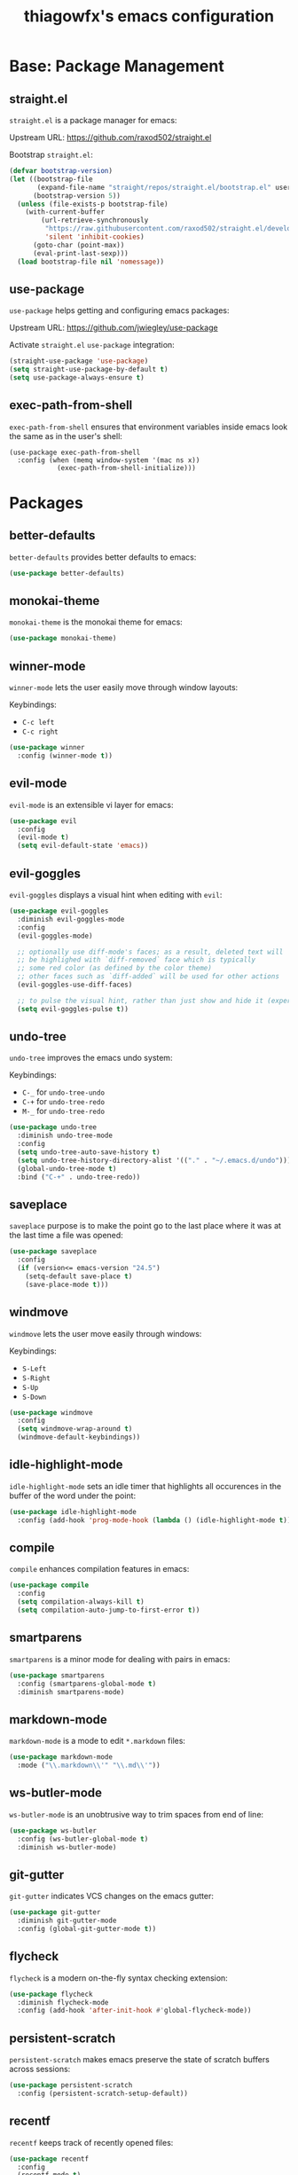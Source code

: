 #+TITLE: thiagowfx's emacs configuration

* Base: Package Management
** straight.el
=straight.el= is a package manager for emacs:

Upstream URL: https://github.com/raxod502/straight.el

Bootstrap =straight.el=:

#+BEGIN_SRC emacs-lisp
(defvar bootstrap-version)
(let ((bootstrap-file
       (expand-file-name "straight/repos/straight.el/bootstrap.el" user-emacs-directory))
      (bootstrap-version 5))
  (unless (file-exists-p bootstrap-file)
    (with-current-buffer
        (url-retrieve-synchronously
         "https://raw.githubusercontent.com/raxod502/straight.el/develop/install.el"
         'silent 'inhibit-cookies)
      (goto-char (point-max))
      (eval-print-last-sexp)))
  (load bootstrap-file nil 'nomessage))
#+END_SRC

** use-package

=use-package= helps getting and configuring emacs packages:

Upstream URL: https://github.com/jwiegley/use-package

Activate =straight.el= =use-package= integration:

#+BEGIN_SRC emacs-lisp
(straight-use-package 'use-package)
(setq straight-use-package-by-default t)
(setq use-package-always-ensure t)
#+END_SRC
** exec-path-from-shell
=exec-path-from-shell= ensures that environment variables inside emacs look the same as in the user's shell:

#+BEGIN_SRC
(use-package exec-path-from-shell
  :config (when (memq window-system '(mac ns x))
            (exec-path-from-shell-initialize)))
#+END_SRC
* Packages
** better-defaults

=better-defaults= provides better defaults to emacs:

#+BEGIN_SRC emacs-lisp
(use-package better-defaults)
#+END_SRC
** monokai-theme
=monokai-theme= is the monokai theme for emacs:

#+BEGIN_SRC emacs-lisp
(use-package monokai-theme)
#+END_SRC
** winner-mode
=winner-mode= lets the user easily move through window layouts:

Keybindings:

- =C-c left=
- =C-c right=

#+BEGIN_SRC emacs-lisp
(use-package winner
  :config (winner-mode t))
#+END_SRC

** evil-mode
=evil-mode= is an extensible vi layer for emacs:

#+BEGIN_SRC emacs-lisp
(use-package evil
  :config
  (evil-mode t)
  (setq evil-default-state 'emacs))
#+END_SRC
** evil-goggles
=evil-goggles= displays a visual hint when editing with =evil=:

#+BEGIN_SRC emacs-lisp
(use-package evil-goggles
  :diminish evil-goggles-mode
  :config
  (evil-goggles-mode)

  ;; optionally use diff-mode's faces; as a result, deleted text will
  ;; be highlighed with `diff-removed` face which is typically
  ;; some red color (as defined by the color theme)
  ;; other faces such as `diff-added` will be used for other actions
  (evil-goggles-use-diff-faces)

  ;; to pulse the visual hint, rather than just show and hide it (experimental):
  (setq evil-goggles-pulse t))
#+END_SRC
** undo-tree
=undo-tree= improves the emacs undo system:

Keybindings:

- =C-_= for =undo-tree-undo=
- =C-+= for =undo-tree-redo=
- =M-_= for =undo-tree-redo=

#+BEGIN_SRC emacs-lisp
(use-package undo-tree
  :diminish undo-tree-mode
  :config
  (setq undo-tree-auto-save-history t)
  (setq undo-tree-history-directory-alist '(("." . "~/.emacs.d/undo")))
  (global-undo-tree-mode t)
  :bind ("C-+" . undo-tree-redo))
#+END_SRC
** saveplace
=saveplace= purpose is to make the point go to the last place where it was at the last time a file was opened:

#+BEGIN_SRC emacs-lisp
(use-package saveplace
  :config
  (if (version<= emacs-version "24.5")
    (setq-default save-place t)
    (save-place-mode t)))
#+END_SRC
** windmove
=windmove= lets the user move easily through windows:

Keybindings:

- =S-Left=
- =S-Right=
- =S-Up=
- =S-Down=

#+BEGIN_SRC emacs-lisp
(use-package windmove
  :config
  (setq windmove-wrap-around t)
  (windmove-default-keybindings))
#+END_SRC
** idle-highlight-mode
=idle-highlight-mode= sets an idle timer that highlights all occurences in the buffer of the word under the point:

#+BEGIN_SRC emacs-lisp
(use-package idle-highlight-mode
  :config (add-hook 'prog-mode-hook (lambda () (idle-highlight-mode t))))
#+END_SRC
** compile
=compile= enhances compilation features in emacs:

#+BEGIN_SRC emacs-lisp
(use-package compile
  :config
  (setq compilation-always-kill t)
  (setq compilation-auto-jump-to-first-error t))
#+END_SRC
** smartparens
=smartparens= is a minor mode for dealing with pairs in emacs:

#+BEGIN_SRC emacs-lisp
(use-package smartparens
  :config (smartparens-global-mode t)
  :diminish smartparens-mode)
#+END_SRC
** markdown-mode
=markdown-mode= is a mode to edit =*.markdown= files:

#+BEGIN_SRC emacs-lisp
(use-package markdown-mode
  :mode ("\\.markdown\\'" "\\.md\\'"))
#+END_SRC
** ws-butler-mode
=ws-butler-mode= is an unobtrusive way to trim spaces from end of line:

#+BEGIN_SRC emacs-lisp
(use-package ws-butler 
  :config (ws-butler-global-mode t)
  :diminish ws-butler-mode)
#+END_SRC
** git-gutter
=git-gutter= indicates VCS changes on the emacs gutter:

#+BEGIN_SRC emacs-lisp
(use-package git-gutter
  :diminish git-gutter-mode
  :config (global-git-gutter-mode t))
#+END_SRC
** flycheck
=flycheck= is a modern on-the-fly syntax checking extension:

#+BEGIN_SRC emacs-lisp
(use-package flycheck
  :diminish flycheck-mode
  :config (add-hook 'after-init-hook #'global-flycheck-mode))
#+END_SRC
** persistent-scratch
=persistent-scratch= makes emacs preserve the state of scratch buffers across sessions:

#+BEGIN_SRC emacs-lisp
(use-package persistent-scratch
  :config (persistent-scratch-setup-default))
#+END_SRC
** recentf
=recentf= keeps track of recently opened files:

#+BEGIN_SRC emacs-lisp
(use-package recentf
  :config
  (recentf-mode t)
  (setq recentf-max-saved-items 100))
#+END_SRC
** savehist
=savehist= saves minibuffer history between sessions:

#+BEGIN_SRC emacs-lisp
(use-package savehist
  :config
  (savehist-mode t)
  (setq history-delete-duplicates t)
  ;; save additional variables
  (setq savehist-additional-variables '(kill-ring search-ring regexp-search-ring)))
#+END_SRC
** smex
=smex= is a smarter replacement for =M-x=:

#+BEGIN_SRC emacs-lisp
(use-package smex
  :config (smex-initialize)
  :bind (("M-x" . smex)))
#+END_SRC
** ido
*** ido-mode
=ido-mode= enhances emacs completion in the minibuffer:

#+BEGIN_SRC emacs-lisp
(defun recentf-ido-find-file ()
  "Find a recent file using ido."
  (interactive)
  (let ((file (ido-completing-read "Choose recent file: " recentf-list nil t)))
    (when file
      (find-file file))))

(use-package ido
  :bind ("C-x C-r" . recentf-ido-find-file)
  :config
  (ido-mode t)
  (ido-everywhere t)
  (setq ido-show-dot-for-dired t))
#+END_SRC
*** ido-vertical-mode
=ido-vertical-mode= makes =ido-mode= display vertically:

#+BEGIN_SRC emacs-lisp
(use-package ido-vertical-mode
  :config
  (ido-vertical-mode t)
  (setq ido-vertical-define-keys 'C-n-C-p-up-down-left-right)
  (setq ido-vertical-show-count t)

  ;; make =ido-vertical-mode= prettier
  ;; https://github.com/creichert/ido-vertical-mode.el
  (setq ido-use-faces t)
  (set-face-attribute 'ido-vertical-first-match-face nil
                      :background nil
                      :foreground "orange")
  (set-face-attribute 'ido-vertical-only-match-face nil
                      :background nil
                      :foreground nil)
  (set-face-attribute 'ido-vertical-match-face nil
                      :foreground nil))
#+END_SRC
*** flx-ido
=flx-ido= provides fuzzy matching for emacs:

#+BEGIN_SRC emacs-lisp
(use-package flx-ido
  :config
  (flx-ido-mode 1)
  (setq ido-enable-flex-matching t))
#+END_SRC
*** ido-ubiquitous-mode
=ido-ubiquitous-mode= enhances emacs completion everywhere:

#+BEGIN_SRC emacs-lisp
(use-package ido-completing-read+
  :config (ido-ubiquitous-mode t))
#+END_SRC
*** icomplete-mode
 =icomplete-mode= comes to the rescue whenever =ido= cannot be used:

#+BEGIN_SRC emacs-lisp
(use-package icomplete
  :config (icomplete-mode t))
#+END_SRC
** org-mode
=org-mode= is for keeping notes, maintaining TODO lists, planning projects, and authoring documents with a fast and effective plain-text system:

#+BEGIN_SRC emacs-lisp
(use-package org
  :config
  (setq org-todo-keywords '((sequence "TODO(t)" "STARTED(s)" "|" "DONE(d)")))
  (setq org-enforce-todo-dependencies t)
  (setq org-log-done t)

  ;; customize org todo faces
  (setq org-todo-keyword-faces (quote
    (("TODO" . "red")
    ("STARTED" . "yellow")
    ("DONE" . "green"))))

  ;; enable compatibility with =windmove=:
  ;; http://orgmode.org/manual/Conflicts.html
  (add-hook 'org-shiftup-final-hook 'windmove-up)
  (add-hook 'org-shiftleft-final-hook 'windmove-left)
  (add-hook 'org-shiftdown-final-hook 'windmove-down)
  (add-hook 'org-shiftright-final-hook 'windmove-right))
#+END_SRC
* Customizations
** backups
Inhibit all backup files.

#+BEGIN_SRC emacs-lisp
(setq backup-inhibited t)
(setq make-backup-files nil)
(setq delete-old-versions t)
(setq auto-save-default nil)
(setq create-lockfiles nil)
#+END_SRC
** comint
=comint= is a package that defines a general command-interpreter-in-a-buffer:

#+BEGIN_SRC emacs-lisp
(bind-keys :map comint-mode-map
           ("<up>" . comint-previous-input)
           ("<down>" . comint-next-input))
#+END_SRC
** uniquify
=uniquify= overrides Emacs’ default mechanism for making buffer names unique:

#+BEGIN_SRC emacs-lisp
(require 'uniquify)
(setq uniquify-separator "/")
#+END_SRC
** initialization messages
Suppress all initialization messages:

#+BEGIN_SRC emacs-lisp
(setq inhibit-startup-screen t)
(setq initial-scratch-message nil)
#+END_SRC
** miscellaneous tweaks
A bag for all non-categorized tweaks:

#+BEGIN_SRC emacs-lisp
(setq-default indicate-empty-lines t)
(setq-default fill-column 80)
(prefer-coding-system 'utf-8)
(when (display-graphic-p)
  (setq x-select-request-type '(UTF8_STRING COMPOUND_TEXT TEXT STRING)))
(require 'iso-transl)
(setq save-interprogram-paste-before-kill t)
(setq select-enable-primary t)
(setq vc-follow-symlinks t)
#+END_SRC
** minibuffer
Provide better defaults for the minibuffer:

#+BEGIN_SRC emacs-lisp
(fset 'yes-or-no-p 'y-or-n-p)
(setq resize-mini-windows t)
(setq echo-keystrokes 0.1)
#+END_SRC
** modeline
Improve modeline information:

#+BEGIN_SRC emacs-lisp
(column-number-mode t)
(which-function-mode t)
#+END_SRC
** user-defined keybindings
Add personal keybindings:

#+BEGIN_SRC emacs-lisp
(bind-key "C-;" 'comment-dwim)
(bind-key "RET" 'newline-and-indent)
#+END_SRC

